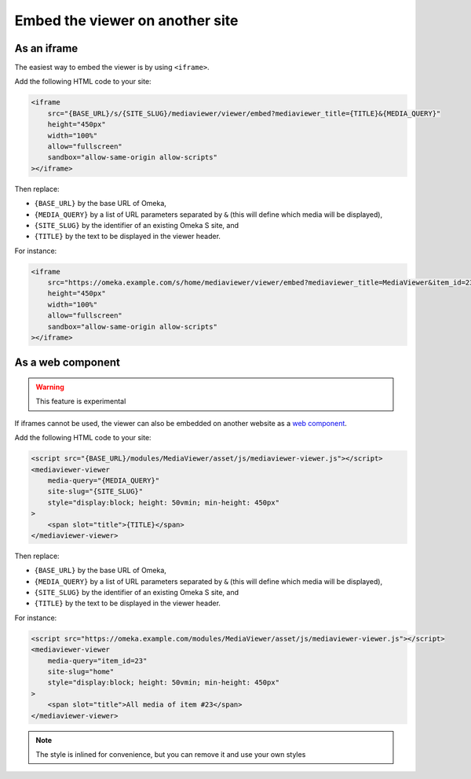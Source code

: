 Embed the viewer on another site
================================

As an iframe
------------

The easiest way to embed the viewer is by using ``<iframe>``.

Add the following HTML code to your site:

.. code-block:: html

    <iframe
        src="{BASE_URL}/s/{SITE_SLUG}/mediaviewer/viewer/embed?mediaviewer_title={TITLE}&{MEDIA_QUERY}"
        height="450px"
        width="100%"
        allow="fullscreen"
        sandbox="allow-same-origin allow-scripts"
    ></iframe>

Then replace:

* ``{BASE_URL}`` by the base URL of Omeka,
* ``{MEDIA_QUERY}`` by a list of URL parameters separated by ``&`` (this will
  define which media will be displayed),
* ``{SITE_SLUG}`` by the identifier of an existing Omeka S site, and
* ``{TITLE}`` by the text to be displayed in the viewer header.

For instance:

.. code-block:: html

    <iframe
        src="https://omeka.example.com/s/home/mediaviewer/viewer/embed?mediaviewer_title=MediaViewer&item_id=23"
        height="450px"
        width="100%"
        allow="fullscreen"
        sandbox="allow-same-origin allow-scripts"
    ></iframe>

As a web component
------------------

.. warning::

    This feature is experimental

If iframes cannot be used, the viewer can also be embedded on another website
as a `web component <https://developer.mozilla.org/en-US/docs/Web/Web_Components>`_.

Add the following HTML code to your site:

.. code-block:: html

    <script src="{BASE_URL}/modules/MediaViewer/asset/js/mediaviewer-viewer.js"></script>
    <mediaviewer-viewer
        media-query="{MEDIA_QUERY}"
        site-slug="{SITE_SLUG}"
        style="display:block; height: 50vmin; min-height: 450px"
    >
        <span slot="title">{TITLE}</span>
    </mediaviewer-viewer>

Then replace:

* ``{BASE_URL}`` by the base URL of Omeka,
* ``{MEDIA_QUERY}`` by a list of URL parameters separated by ``&`` (this will
  define which media will be displayed),
* ``{SITE_SLUG}`` by the identifier of an existing Omeka S site, and
* ``{TITLE}`` by the text to be displayed in the viewer header.

For instance:

.. code-block:: html

    <script src="https://omeka.example.com/modules/MediaViewer/asset/js/mediaviewer-viewer.js"></script>
    <mediaviewer-viewer
        media-query="item_id=23"
        site-slug="home"
        style="display:block; height: 50vmin; min-height: 450px"
    >
        <span slot="title">All media of item #23</span>
    </mediaviewer-viewer>

.. note::

    The style is inlined for convenience, but you can remove it and use your
    own styles
